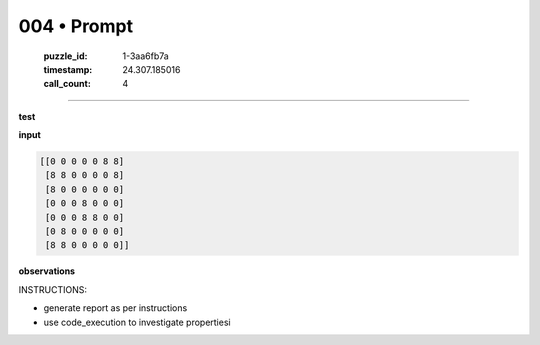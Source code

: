 004 • Prompt
============

   :puzzle_id: 1-3aa6fb7a
   :timestamp: 24.307.185016
   :call_count: 4




====


**test**



**input**



.. code-block::

    [[0 0 0 0 0 8 8]
     [8 8 0 0 0 0 8]
     [8 0 0 0 0 0 0]
     [0 0 0 8 0 0 0]
     [0 0 0 8 8 0 0]
     [0 8 0 0 0 0 0]
     [8 8 0 0 0 0 0]]


.. image:: _images/003-test_input.png
   :alt: _images/003-test_input.png



**observations**



INSTRUCTIONS:




* generate report as per instructions




* use code_execution to investigate propertiesi



.. seealso::

   - :doc:`004-history`
   - :doc:`004-response`

